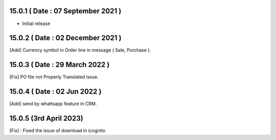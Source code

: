 15.0.1 ( Date : 07 September 2021 ) 
-----------------------------------

- Initial release

15.0.2 ( Date : 02 December 2021 )
----------------------------------

[Add] Currency symbol in Order line in message ( Sale, Purchase ).

15.0.3 ( Date : 29 March 2022 )
-------------------------------

[Fix] PO file not Properly Translated issue.

15.0.4 ( Date : 02 Jun 2022 )
-------------------------------

[Add] send by whattsapp feature in CRM.

15.0.5 (3rd April 2023)
----------------------------------

[Fix] : Fixed the issue of download in icognito 